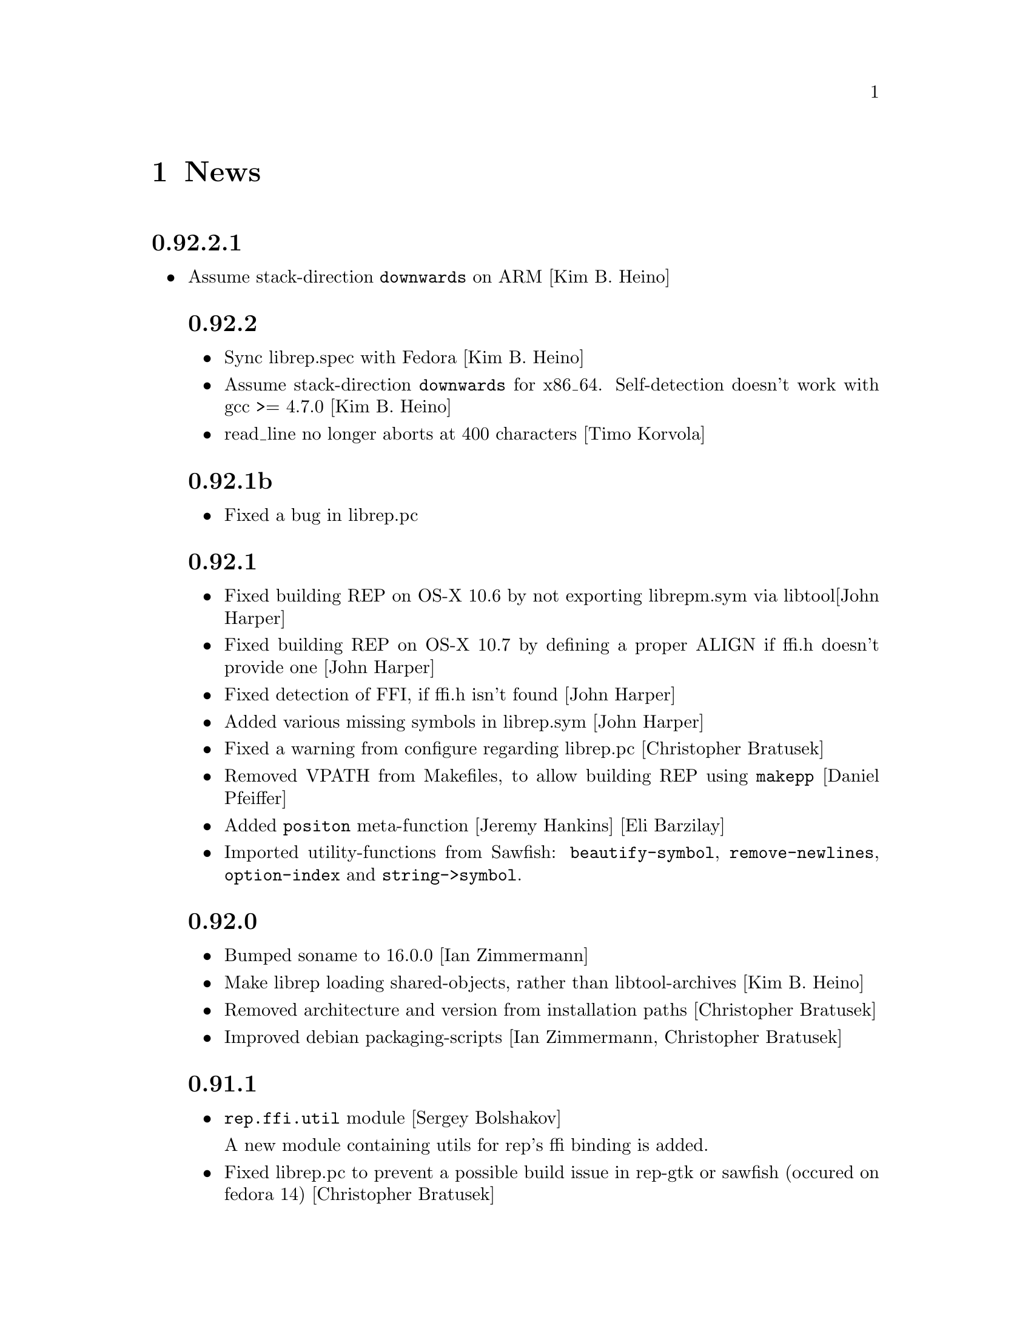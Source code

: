 @c -*-Texinfo-*-

@chapter News
@cindex News

@heading 0.92.2.1
@itemize @bullet

@item Assume stack-direction @code{downwards} on ARM [Kim B. Heino]

@heading 0.92.2
@itemize @bullet

@item Sync librep.spec with Fedora [Kim B. Heino]

@item Assume stack-direction @code{downwards} for x86_64.
Self-detection doesn't work with gcc >= 4.7.0 [Kim B. Heino]

@item read_line no longer aborts at 400 characters [Timo Korvola]
@end itemize

@heading 0.92.1b
@itemize @bullet

@item Fixed a bug in librep.pc
@end itemize

@heading 0.92.1
@itemize @bullet

@item Fixed building REP on OS-X 10.6 by not exporting librepm.sym
via libtool[John Harper]

@item Fixed building REP on OS-X 10.7 by defining a proper ALIGN
if ffi.h doesn't provide one [John Harper]

@item Fixed detection of FFI, if ffi.h isn't found [John Harper]

@item Added various missing symbols in librep.sym [John Harper]

@item Fixed a warning from configure regarding librep.pc [Christopher Bratusek]

@item Removed VPATH from Makefiles, to allow building REP using @code{makepp}
[Daniel Pfeiffer]

@item Added @code{positon} meta-function [Jeremy Hankins] [Eli Barzilay]

@item Imported utility-functions from Sawfish: @code{beautify-symbol},
@code{remove-newlines}, @code{option-index} and @code{string->symbol}.
@end itemize

@heading 0.92.0
@itemize @bullet

@item Bumped soname to 16.0.0 [Ian Zimmermann]

@item Make librep loading shared-objects, rather than libtool-archives [Kim B. Heino]

@item Removed architecture and version from installation paths [Christopher Bratusek]

@item Improved debian packaging-scripts [Ian Zimmermann, Christopher Bratusek]
@end itemize

@heading 0.91.1
@itemize @bullet

@item @code{rep.ffi.util} module [Sergey Bolshakov]

A new module containing utils for rep's ffi binding is added.

@item Fixed librep.pc to prevent a possible build issue in rep-gtk or sawfish
(occured on fedora 14) [Christopher Bratusek]

@item New functions [Teika Kazura]

@code{function-name} returns the name of the function object. (@pxref{Functions})

@code{remove-hook-by-name} removes functions from a hook by their name. (@pxref{Normal Hooks})

@item Documentation [Teika kazura]

Function @code{in-hook-p} now has the documentation. (@pxref{Normal Hooks})

New sections ``Module Aliases'' (@pxref{Module Aliases}), ``Module Limits''
(@pxref{Module Limits}).

@item Minor bugfix: @code{remove-hook} used to emit an error if the hook was unbound, but it's fixed. [Teika kazura]

@item fixed the spec-file [Kim B. Heino]
@item updated debian packaging-scripts (mostly) to the new format [Christopher Bratusek]
@end itemize
@heading 0.91.0
@itemize @bullet

@item Update note [important]:

You need to rebuild rep-gtk and sawfish against this version of librep,
because of an ABI-change.

Your lisp files have to be byte-compiled again, too.

@item Halfway improved @code{debug-on-error} and @code{backtrace-on-error} [Teika Kazura]

Previously, setting these values to @code{t} triggered the debugger /
backtracer even if the error was signalled inside of @code{condition-case}.
This behavior can still be obtained by setting them to the symbol @code{always}.

Now, if they're @code{t}, the debugger / backtracer is invoked only
if the control is not inside of any @code{condition-case}. Notice that
the condition is NOT if the error is actually handled by an error
handler. It is not the best, but we can't improve it.

The default value of @code{backtrace-on-error} is now @code{t}.

@item When you evaluate a closure interactively, the module it belongs to is printed, too. [Teika kazura]

@item Improved functions' docstring support [Teika Kazura]

Handling of functions' docstring is improved. The revised
@code{documenation} function is ensured to return the docstring
of functions, macros, and special forms (@pxref{Docstrings}).

Previously, fuctions' docstrings of byte-compiled user-files (eg:
pager.jlc) were lost, but not now.

@item New function @code{subr-structure} [Teika Kazura]@*
It returns the module a subr belongs to.

@item Major documentation revision [Teika kazura]

Reorganized documentation files. Many capital letter name files were updated
or merged into the info.

New entries: @xref{Crash course for Elisp users}, @xref{Closures},
on leading tilde in a filename and tarball access (@pxref{File Handlers}),
fully revised the module section (@pxref{Modules}), improved
description on invocation (@pxref{Invocation}), improved
``fluid'' and @code{let} descriptions (@pxref{Fluid Variables},
and @pxref{Local Variables}), improved the read syntax of character
(@pxref{Characters}). Module names are supplied for all functions.

Supplied documentation to some functions: Input stream functions
@code{peek-char}, @code{read-char} (@pxref{Input Functions}), list
functions @code{remove-if}, @code{remove-if-not} (@pxref{Mapping
Functions}), @code{table-size} (@pxref{Hash Tables}), @code{setcar},
@code{setcdr} and @code{cdddr} family (@pxref{Cons Cells}),
@code{assoc-regexp} (@pxref{Association Lists}).

@item @code{define-special-variable} is replaced by @code{defvar-setq} [Teika kazura]

The former is still valid, but it's a very confusing name, therefore the latter is
introduced.

@item Makefile's uninstall rule has been fixed [Christopher Bratusek]
@end itemize
@heading 0.90.6
@itemize @bullet

@item renamed @code{file-uid-p} to @code{file-uid} and @code{file-gid-p} to @code{file-gid}
[Christopher Bratusek]

@item Minor doc improvements [Teika Kazura]

Describes functions @code{signal} and @code{string-split}. Correction
in suffix handling of @code{load} function. More details on the function
@code{require}.

@item improved specfile [Kim B. Heino]
@item Process execution failure emits better message. [Teika Kazura]
@end itemize

@heading 0.90.5
@itemize @bullet

@item Byte compiler bugfix in docstring loss [Teika Kazura]

Practical effect: Previously, if a user byte-compile files, then the
docstring is lost in sawfish-config. This is fixed.

Details: Loss of docstring happened only if (1) byte compiler is not
given @code{--write-docs}, so only byte-compilation by user (2) defvar
is invoked within macro definition, including @code{defcustom} in
Sawfish. Plain defvar was not affected by this bug.  It was because in
'trans-defvar' in lisp/rep/vm/compiler/rep.jl, the docstring is stored
in a wrong property @code{variable-documentation}. It is corrected to
@code{documentation}.

Symbol @code{variable-documentation} is not used elsewhere, including
Sawfish and emacs' sawfish-mode.

@item Our own implementation of dlmalloc is disabled since 2002, as it breaks
librep on several architectures. From this version on, we don't ship it.
[Kim B. Heino]

@item Our own implementation of alloca/memcmp is not needed, rely on libcs instead.
[Kim B. Heino]

@item Majorly improved the debian and rpm packaging scripts
[Christopher Bratusek] [Kim B. Heino]

@item Install headers to $includedir/rep/ instead of $includedir/
[Christopher Bratusek]

@item Autotools improvements (Makefile, autogen.sh & Co.)
[Christopher Bratusek]

@item Added @code{file-gid-p} function for getting the gid of a file
[Christopher Bratusek]

@item Added @code{file-uid-p} function for getting the uid of a file
[Christopher Bratusek]
@end itemize

@heading 0.90.4

@itemize @bullet

@item Library version bumped to 9.4.1

@item Use $prefix/lib instead of $prefix/libexec

@item Fixups for OpenBSD [Jasper Lievisse Adriaanse]

@item Don't hardcode /usr in manpage installation path
@end itemize

@heading 0.90.3

@itemize @bullet

@item Added @code{file-executable-p} function

@item Improved spec-file [Kim B. Heino]

@item Improved ebuild [Fuchur, Christopher Bratusek]

@item Fallback check for ffi, if there's no libffi.pc [Vincent Untz]

@item Removed rep-config script (use librep.pc instead)

@item Added man-pages for @code{rep}, @code{repdoc}, @code{rep-remote} and @code{rep-xgettext} [Debian]

@item Added debian packaging scripts based on the official ones
@end itemize

@heading 0.90.2

@itemize @bullet

@item Fixed a major defunct with prin1 + utf8 [Timo Korvola]

@item Fixed descriptions of formats %s and %S in streams.c
@end itemize

@heading 0.90.1

@itemize @bullet

@item Properly terminate the rep interpreter [Jürgen Hötzel]

@item Use readline history in interactive mode [Jürgen Hötzel]

@item Tar file-handler does now support XZ compressed tarballs

@item Tar file-handler does now support LZMA compressed tarballs

@item Improved regex for parsing tar output in the file-handler [Alexey I. Froloff]

@item We do now correctly check for libffi

@item Improved libffi-binding [Alexey I. Froloff]

@item Updated librep.sym for missing entries [Alexey I. Froloff]

@item Fixed an incomplete definition

@item Added -L$prefix to libs section of the .pc file

@item No C++ style comments in C code
@end itemize

@heading 0.90.0

@itemize @bullet

@item Added UTF-8 Support! [Wang Diancheng]

@item Remove scheme and unscheme modules

@item Going on with code-cleanup
@end itemize

@heading 0.17.4

@itemize @bullet

@item Don't ignore datarootdir setting

@item Fixed an aclocal warning from configure.in

@item Improved configures ending message

@item Doc update in 'Numbers' section. Lacking description on machine dependence is added. [Teika]

@item Remove tar target from Makefile [Ritz]
@end itemize

@heading 0.17.3

@itemize @bullet

@item Updated MAINTAINERS

@item Dropped rep.m4 - use librep.pc instead

@item Improved librep.pc

@item Updated librep.spec

@item Add -L/lib$libsuff to READLINE_LIBS [T2 Patch]

@item Fix compilation on PPC64 [Marcus Comstedt]

@item Small fixup in src/fake-libexec [SuSE]

@item No rpath in src/rep-config.sh [Fedora]

@item Added ebuild [Harald van Dijk]

@item Improved Makefile's distclean rule

@item Reworked autogen.sh

@item Reworked configure.in

@item Major rework of the spec-file

@item Improved configure's ending message

@item Fixed configure.in's templates for autoheader

@item BSD-Tar is not supported by librep, give users a usefull warning message [Mark Diekhans]
@end itemize

@heading 0.17.2

@itemize @bullet

@item fixups for configure.in

@item updated BUGS, HACKING and README

@item define inline if undefined (fixes compiler warnings)

@item create the destination directory for the .pc file before installing it

@item fixed in issue with FreeBSD in numbers.c [FreeBSD patch]

@item improved a function of numbers.c [FreeBSD patch]

@item rep_file_fdopen has not been listed in librep.sym

@item added --tag=CC to libtool in several places

@item don't ignore $LDFLAGS upon build

@item dropped some useless code in sdbm.c

@item make sure inline is defined

@end itemize

@heading 0.17.1

@itemize @bullet

@item started code-cleanup

@item added a .pc file

@item added --no-split to makeinfo [FreeBSD patch]

@item added --enable-paranoia to configure [compile with CFLAGS+="-Wall -ansi"]

@item updated the spec file

@item replaced a static void by a void in main.c [Debian patch]

@item use correct shebang in rep-xgettext.jl [ALT-Linux patch]

@item trim trailing / to mkdir(2) [NetBSD patch]

@end itemize

@heading 0.17

@itemize @bullet

@item Added @code{rep.ffi} module (Foreign Function Interface). Uses
gcc's libffi. Very untested.

@item Partial implementation of guile's @code{GH} interface.

@item Bug fixes:

@itemize @minus

@item Don't hang in select for a second when starting processes via the
@code{system} function (race condition that only seems to show up on
Linux 2.6 kernels)

@item Miscellaneous fixes for Mac OS X.

@item Don't return a reversed list of items from the XML parser.
(Alexander V. Nikolaev)

@item Fixes to string capitalization functions. (Charles Stewart)

@end itemize
@end itemize


@heading 0.16

@itemize @bullet

@item New modules @code{rep.data.trie}, @code{rep.threads.proxy}

@item Also added @code{rep.xml.reader} and @code{rep.xml.printer},
though these should probably be used with extreme caution

@item Appending to queues is now O(1) not O(n)

@item Many changes to @code{rep.net.rpc} module, protocol is
incompatible with previous version. Should be more robust

@item @code{rep.i18n.gettext} module exports the
@code{bindtextdomaincodeset} function (Christophe Fergeau)

@item Slightly more secure way of seeding the rng

@item @code{inexact->exact} can now convert floating point numbers to
rationals (though not optimally). This means that @code{numerator} and
@code{denominator} also work better with floats now

@item New function @code{file-ttyp}

@item Some random bug fixes

@end itemize


@heading 0.15

@itemize @bullet

@item Parser can now associate lexical location (file name and line
number) with parsed objects. Added @code{call-with-lexical-origins} and
@code{lexical-origin} functions. This adds memory overhead but is only
enabled in interpreted mode, or other times it could be useful (e.g.
when compiling)

@item The compiler enables line-numbering, and uses the information
when it prints errors. It also prints errors in a more standard format
(intended to mimic GCC), and distinguishes warnings from errors

@item Debugger is much improved, and supports emacs-style emission of
line number tokens. Use the included @file{rep-debugger.el} elisp code
to source-debug rep programs in Emacs!

@item New command line option @samp{--debug}. When given, rep starts up
in the debugger

@item Reformatted backtrace output. Also backtraces only ever include
evaluated argument lists now. They also include lexical information
when possible

@item Syntax errors include error description and line number

@item Now supports weak reference objects. New functions
@code{make-weak-ref}, @code{weak-ref}, @code{weak-ref-set}. A weak
reference is a pointer to another object. When that object is garbage
collected, the pointer in the weak reference is set to false.

@item New `error helper' module. When an error is handled, this module
is called and tries to print a human-understandable message explaining
why the error may have occurred

@item REPL commands may now be specified by their shortest unique set
of leading characters, e.g. @samp{,o} instead of @samp{,open}

@item Added an @code{#undefined} value. Returned by @code{%define} and
the macros using it (@code{defun}, @code{defmacro}, etc@dots{})

@item New function @code{table-size} in module @code{rep.data.tables}

@item @code{thread-suspend} returns true iff the timeout was reached
(i.e. return false if @code{thread-wake} was used to unsuspend the
thread)

@item Objects defined using the @code{object} macro now have an
implicit @code{self} binding -- the object representing their self (or
their most derived self)

@item Added @var{timeout} parameter to @code{condition-variable-wait}
and @code{obtain-mutex} functions

@item New @code{rep.threads.message-port} module, implements a simple
message queue for threads

@item @code{log} function now optionally accepts a second argument, the
base of the logarithm

@item Use gmp to generate random numbers when possible (if at least
version 3 of gmp is found) [disabled in librep 0.15.1 -- gmp seems to
be buggy?]

@item The @code{string-replace} function may now be given a function as
its @var{template} parameter

@item Bug fixes:

@itemize @minus

@item Signal an error if writes don't write all characters they were
asked to. Also, some functions could write fewer characters than they
were supposed to even if no errors occurred

@item Remembered that file sizes may not fit in fixnums

@item Don't preserve trailing slashes in results of canonical-file-name
(to make the path canonical)

@item Don't signal an error when end of file is encountered immediately
after reading @samp{#\X} syntax

@item @code{current-thread} and @code{all-threads} will create a thread
object for the implicit thread if there isn't one already

@item In C subrs that take optional integer arguments, signal an error
if the given value isn't an integer or undefined (false). Also, accept
all types of numbers where it makes sense to do so

@item Signal an error if end of file is read while parsing a block
comment

@item Don't ever return a null object from @code{current-time-string}

@item Catch errors signalled during command line option processing, and
pass them to the standard error handler

@item Right hand side of @code{letrec} bindings may now have more than
one form

@item The @code{object} macro now evaluates its @var{base-object}
parameter exactly once

@item Finally removed @code{define-value}

@item Ignore null lines (or lines which only have comments) in the repl

@item In the compiler, don't expand macros which have have been
shadowed by local bindings

@item Don't print some compiler errors/warnings twice

@item Fixes for @code{mips-compaq-nonstopux} architecture (Tom Bates)

@item Fixed @code{,reload} and @code{,unload} repl commands not to try
to remove non-existent structures

@end itemize
@end itemize


@heading 0.14

@itemize @bullet

@item New module @code{rep.util.md5}, has two functions for generating
MD5 message digests (of files or strings)

@item Changes to the @code{rep.io.sockets} function:

In the @code{socket-server} function the @var{host} and/or @var{port}
arguments may be false, meaning to listen on all addresses and to
choose a random unused port.

New functions @code{socket-peer-address} and @code{socket-peer-port},
these always returns the details of the far end of the connetion.
@code{socket-address} and @code{socket-port} have been changed to
always return the details of the local connection point.

@item New function in @code{rep.system} module, @code{crypt}. A wrapper
for the system's @code{crypt} function (if it has one)

@item New function in @code{rep.threads} mdoule,
@code{make-suspended-thread}

@item New module @code{rep.net.rpc}, provides a text-stream based RPC
mechanism for Lisp programs. Similar in some ways to untyped CORBA.
(This is still in the experimental stage -- its interface may change in
forthcoming releases)

@item New functions in @code{rep.data} module, @code{list->vector} and
@code{vector->list}

@item New macro @code{define-special-variable}. A combination of
@code{defvar} and @code{setq} -- it always makes the variable special
and it always sets it to the given value

@item New module @code{rep.test.framework} implementing @code{assert},
@code{check} and @code{test} macros. This provides a framework for
implementing unit tests in Lisp modules (such that running the
interpreter with the @samp{--check} option will run all tests that have
been set up to be autoloaded

@item Bug fixes:

@itemize @minus

@item When reading from strings, don't choke on zero bytes

@item When writing into sockets, be aware that the socket is
in non-blocking mode

@item SDBM and GDBM modules now close any open databases before the
interpreter exits

@item Fixed the @code{rep_parse_number} function not to require a
terminating null character in the string when parsing bignums

@item Only define @code{Qrep_lang_interpreter} once

@item Don't assign vm registers to physical registers on 68000
architectures -- it's been reported to crash

@item When running asynchronous subprocesses, open and initialize the
pty slave before forking to avoid a race condition with the child
process

@item Flush symbols from the module cache at another point

@item Fixes for Unixware

@item When compiling non-top-level @code{defvar} forms, add any doc
string they have to the database

@end itemize
@end itemize


@heading 0.13.5

@itemize @bullet

@item Tar file handling no longer requires GNU tar

@item The @code{defvar} special form can now take only a single
argument

@item The reader now treats @code{#\return} characters as white space

@item Other miscellaneous bug fixes@dots{}

@end itemize


@heading 0.13.4

@itemize @bullet

@item Don't restrict symbols exported from plugin libraries, some need
to export symbols to work properly (this bug only seemed to appear on
Solaris systems)

@item Added @code{rep_file_type} and @code{rep_guardian_type} to the
list of symbols exported from librep

@item Fixed the @code{install-aliases} script (Peter Teichman)

@item New module @code{rep.threads.condition-variable}

@item Added @code{string-split} and @code{string-replace} to the gaol

@end itemize


@heading 0.13.3

@itemize @bullet

@item Try to only export public symbols from @file{librep.so} and
modules

@item When expanding file names translate @samp{/..} to @samp{/}

@item Set an upper bound on the allowed recursion depth when regexp
matching, prevents the stack from overflowing in pathological cases

@item Added optional second arg to @code{readline} function, a function
to call to generate completions. The @code{rl-completion-generator}
method of supplying this function is deprecated

@item Fixed bugs when handling character-case in regexp module (Andrew
Rodionoff)

@item Added an @code{premature-end-of-stream} error. This is signalled
instead of @code{end-of-stream} when reading characters in the middle
of a syntax form. The @code{end-of-stream} error is only signalled when
the end of the stream is reached before encountering anything other
than whitespace characters

@item Fixed bug of expanding declarations in the @code{define} macro
expansion

@end itemize


@heading 0.13.2

@itemize @bullet

@item Fix @code{define} so that it tracks bound variables and ignores
shadowed keywords when traversing code

@item Added checks to compilation process for the kind of missing
shared-library problems that many people see

@item Fixed the @code{install-aliases} shell script

@item New configure option: @code{--enable-full-name-terminator}

@end itemize


@heading 0.13.1

@itemize @bullet

@item Added functions @code{remove-if} and @code{remove-if-not}

@item Various bug-fixes for non-linux or solaris systems (John H.
Palmieri, Philippe Defert)

@item @code{#f}, @code{#t}, @code{#!optional}, @code{#!key} and
@code{#!rest} are now uninterned symbols. Keywords are interned in a
separate obarray

@item Fixed bug of caching regexps even when their string has been
modified

@item Fixed some bugs in the ftp remote file handler and the
@code{pwd-prompt} function

@item Fixed @code{define} to ignore @code{structure} and
@code{define-structure} forms

@end itemize


@heading 0.13

@itemize @bullet

@item The end-of-list / boolean-false object is no longer the symbol
@code{nil}. Instead there is a special object @code{()} fulfulling
these two roles. For modules importing the @code{rep} module, the
symbol @code{nil} evaluates to @code{()}. This allows the @code{scheme}
module to be more compliant with the Scheme standard

@item Parameter list changes:

@itemize @minus
@item Deprecated @code{&optional} and @code{&rest}, in favour of
@code{#!optional} and @code{#!rest}.

@item Added keyword parameters. Use @code{#!key} to declare them.
Keyword syntax is @samp{#:@var{param}}. For example:

@lisp
((lambda (#!key a b) (list a b)) #:b 2 #:a 1) @result{} (1 2)
@end lisp

@item @code{#!optional} and @code{#!key} parameters may now have
default values, syntax is @code{(@var{var} @var{default})}. For
example:

@lisp
((lambda (#!optional (a 1)) a)) @result{} 1
@end lisp
@end itemize

@item The module namespace is now hierarchical. @samp{.} characters in
module names denote directory separators, e.g. @samp{foo.bar}
translates to the file @file{foo/bar}

All module names prefixed with @samp{rep.} are reserved for librep,
other top-level names should be picked to be as unique as possible

The existing modules have been renamed to fit this scheme (see the file
@file{TREE} in the distribution for the hierarchy details). However,
old module names will still work for the time being

@item The @code{rep} module no longer includes the @code{rep.regexp},
@code{rep.system}, @code{rep.io.files}, @code{rep.io.processes} or
@code{rep.io.file-handlers} modules. These need to be imported
explicitly

@item Doc strings are now indexed by module name as well as symbol
name. The @code{define} macro now takes a doc string as its optional
third parameter

@item Record constructors may include all lambda-list keywords (e.g.
keywords and/or default values)

@item Incompatible virtual machine changes, hence bytecode files will
need to be recompiled. Improvements include:

@itemize @minus
@item Only heap-allocate variables when absolutely necessary

@item Closure analysis to allow inlining of some types of @code{letrec}
expressions

@item Added a `safe' virtual machine, which makes no assumptions
regarding validity of bytecode, so is safe for untrusted code
@end itemize

@item Added an @code{unscheme} module. Another Scheme implementation,
but the goal of this one is to integrate cleanly with the librep
runtime environment, even if this is at the expense of R4RS compliance

For example, in @code{unscheme} code, @code{#f @result{} ()} and
@code{#t @result{} t}. This allows rep and unscheme functions to call
each other without needing to convert any data

@item By default, it is now illegal to modify top-level variables that
have not previously been defined

@item New macro @code{define-structures} to export multiple views of a
single underlying environment

@item The librep runtime no longer handles the @samp{--help} option
itself, this should be done by scripts

@item Don't search @code{$LD_LIBRARY_PATH} for plugins, but prepend all
directories in colon-separated @code{$REP_DL_LOAD_PATH} to
@code{dl-load-path}. Similarly, the contents of @code{$REP_LOAD_PATH}
is prepended to @code{rep-load-path}

@item @code{(/ @var{x}) @result{} (/ 1 @var{x})}

@item Extra string-manipulation functions: @code{string-replace},
@code{string-split} (in the @code{rep.regexp} module)

@item @code{#f} and @code{#t} are now primitive symbols, not special
objects

@item Special case tail-recursive calls to @code{apply}, to ensure they
get eliminated

@item The @samp{0x123} and @samp{0123} read syntaxes have been
deprecated, use @samp{#x123} and @samp{#o123} instead

@item @samp{#| @dots{} |#} comments now nest correctly

@item New modules: @code{rep.i18n.gettext},
@code{rep.vm.safe-interpreter}, @code{rep.vm.assembler},
@code{unscheme}, @code{rep.data.objects}, @code{rep.www.quote-url},
@code{rep.www.fetch-url}, @code{rep.util.ispell},
@code{rep.util.base64}, @code{rep.util.autoloader},
@code{rep.io.sockets}, @code{rep.util.time}, @code{rep.net.domain-name}

@item Bug fixes, including:

@itemize @minus

@item Find size of @code{long long} type on AIX, IRIX and Solaris (Dan
McNichol, Albert Chin-A-Young)

@item Never allow macros to be called as functions

@item Make bitfields unsigned (Albert Chin-A-Young)

@item Fixed bounds-checking when parsing non-base-10 fixnums

@item Thread fixes (and much lower thread-switch latency in many cases)

@item Fixed @code{DEFUN} macro for C++ (Matt Tucker); also fixed header
files to avoid C++ keywords

@item Make error message for bytecode version mismatches more
meaningful

@item Fixed: @code{default-boundp}, @code{continuation-callable-p}

@item Only the evaluate the value of @code{defvar} forms if the symbol
isn't already bound

@item Compile else-less @code{case} expressions correctly; eliminate
tail-recursion in @code{cond} forms when possible

@item Various fixes in @code{scheme} module
@end itemize
@end itemize


@heading 0.12.4

@itemize @bullet

@item Support building without GNU MP, @samp{--without-gmp} option to
configure. Use @code{long long} for non-fixnum integers (promote to
floats when out of range); no exact rationals. There's also an option
to disable continuations/threading (@samp{--disable-continuations})

@item Sanitized function inlining:

@itemize @minus
@item Use @code{(declare (inline @var{names}@dots{}))} to tell the
compiler that it might be useful to inline the named functions

@item Don't even think about inlining across module/file boundaries
(for now anyway)
@end itemize

@item Cleaned up the @code{gaol} module. Interface is essentially:
@code{gaol-define}, @code{gaol-define-special},
@code{gaol-define-file-handler}. Added @code{gaol-open} to import
complete modules. Still supports old interface

@item Be a lot more efficient when printing quoted strings and symbol
names (for some streams there used to be a system-call per character!)
Also, when quoting weird symbol names, be more intelligent

@item Removed code to autoload from modules (which didn't really work
anyway)

@item Be more intelligent about deciding when to flush the module cache

@item Build fixes for IRIX (David Kaelbling)

@item Other miscellaneous bug-fixes and performance tweaks

@end itemize


@heading 0.12.3

@itemize @bullet

@item New function @code{thread-join}, waits for a specified thread to
exit, then returns the value of the last form it evaluated

@item Added a rudimentary profiler (@samp{,profile @var{form}} command
in repl)

@item Reorganized @code{ring} module, sanitized the interface
(preserving compatibility with old functions), also added a
@code{ring->list} function

@item @code{rplaca} and @code{rplacd} (but not @code{setcar} and
@code{setcdr}) functions now return the cell being modified, not the
value being stored into it, for compatibility with CL (Karl Hegbloom)

@item @code{unwind-protect}, @code{catch}, @code{condition-case}: these
special forms are now macros

@item When signalling @code{bad-arg} or @code{missing-arg} errors,
try to include the function as the first element of the error data

@item @code{load} function now @emph{only} loads files without suffixes
if @var{no-suffix} arg is non-@code{nil} (prevents picking up
un-suffixed files by mistake, e.g. from the current directory)

@item Fixed some bugs when reading rationals

@item Fixed bug of @code{gettext} module not redefining @code{_}
binding in @code{rep} module

@item Fixed bug when building @code{rep-config} script (Mark Hewitt,
Dan Winship)

@item Fixed bug of @code{rep_INTERN_SPECIAL} macro not looking for
default values of special variables

@item Fixed interpreted versions of @code{min} and @code{max} when
operating on non-numeric values

@item If unable to allocate heap space, just print an error and
terminate the program (the low-memory handling doesn't currently work
properly)

@item Fixed bug when extracting doc strings from @code{define} forms

@item Fixed bug when compiling structure definitions in non-top-level
environments

@item Fixed bug of being unable to @code{load} empty files

@item When recursively macro-expanding, dereference identifiers in the
correct module

@end itemize


@heading 0.12.2

@itemize @bullet

@item The tar file-handler now caches the unpacked archive (wins big
when loading sawfish themes)

@item The @code{gaol} module can now create multiple gaols, each with
it's own namespace

@item More performance tweaks

@item Miscellaneous bug-fixes (more vm stack smashing, @code{defconst}
never evaluates its constant)

@end itemize


@heading 0.12.1

@itemize @bullet

@item Some virtual machine performance tweaks

@item Fixed nasty stack smashing bug (when using compiler declarations)

@item Some 64-bit cleanups (George Lebl)

@item Fixed non-ANSI C syntax (Sam Falkner)

@end itemize


@heading 0.12

@itemize @bullet

@item Added a basic module system.

Modelled after the Scheme48 system, but simpler. At its simplest,
include a @code{define-structure} form in each file representing a
module:

@lisp
(define-structure @var{name} @var{interface} @var{config} @var{body}@dots{})
@end lisp

@noindent
The external definitions of this module can then be imported by other
modules through their @var{config} statements, e.g. @code{(open
@var{NAMES}@dots{})}. Most modules will open @code{rep} to get the
standard language definitions.

@code{foo#bar} reads as @code{(structure-ref foo bar)}

The @code{timers}, @code{tables}, @code{sdbm}, @code{gdbm},
@code{readline}, @code{gettext}, @code{ring}, @code{mutex},
@code{memoize}, @code{lisp-doc}, @code{disassembler}, @code{compiler},
@code{date}, @code{cgi-get}, @code{gaol} features are all now modules
(this is backwards compatible, since modules may be imported using
@code{require})

See the ``Modules'' section of the manual for more details.

@item The repl now contains meta-commands for inspecting and
configuring the module system (amongst other things)

@item Added a facility for creating new primitive types:
@code{make-datum}, @code{datum-ref}, @code{datum-set},
@code{has-type-p}, @code{define-datum-printer}

@item Added an SRFI 9 compatible @code{define-record-type} macro for
defining data structures (the @code{records} module)

@item Added fluid variables---a method of creating dynamically scoped
bindings that fit well with lexically scoped definitions
(@code{make-fluid}, @code{fluid}, @code{fluid-set}, @code{with-fluids},
@code{let-fluids})

@item Added a @code{queues} module providing a basic queue type

@item Added stream functions: @code{peek-char}, @code{input-stream-p},
@code{output-stream-p}

@item Interpreter now also eliminates tail-calls

@item Changed handling of inexact numbers to be compatible with the
Scheme standard:

@itemize @minus
@item Many operations now produce inexact outputs if any of their
inputs are inexact (e.g. @code{min}, @code{max}, @code{floor},
@code{ceiling}, @code{round}, @code{truncate})

@item @code{eql} and @code{equal} no longer ignore exactness when
comparing numbers. @code{=}, @code{/=}, @code{<}, @code{>}, @code{<=}
and @code{>=} @emph{do} ignore inexactness. E.g.

@lisp
(eql 2 2.) @result{} nil
(= 2 2.) @result{} t
@end lisp
@end itemize

@item Support most of Scheme's read-syntax for numbers (i.e. @samp{#b},
@samp{#o}, @samp{#d}, @samp{#x} radix prefixes, and @samp{#e},
@samp{#i} exactness prefixes).

@item Implemented Scheme's @code{string->number} and
@code{number->string} functions

@item Included a basic R4RS Scheme implementation (module:
@code{scheme}). Do @kbd{,new foo @key{RET} ,open scheme} to test it in
the repl, use @code{(open scheme)} instead of @code{(open rep)} to use
it within modules.

The compiler also knows enough about Scheme to be able to compile it.
Also, use the @samp{-s} or @samp{--scheme} options to load a file of
Scheme code.

@item The debugger works better (and can be used to walk the stack
history somewhat)

@item Last arg of @code{append} and @code{nconc} may be a
non-proper-list now

@item Implemented the Scheme @code{do} macro for iteration

@item @code{define} supports curried functions. E.g. @code{(define
((plus a) b) (+ a b))}, then @code{(plus 1)} evaluates to the function
that adds one to its argument.

@item Many performance improvements:

@itemize @minus
@item Allocates less memory (so garbage collects less often)

@item Much faster at bytecode-to-bytecode function calling

@item Much reduced VM overhead (when compiled with GCC)
@end itemize

@item Compiler improvements:

@itemize @minus
@item Supports the @code{(declare @var{clauses}@dots{})} form. See the
``Compiler Declarations'' section of the manual for details on the
actual declarations supported.

@item Is cleverer about detecting when to create new bindings when tail
recursing, and when the old bindings can just be overwritten

@item Groks the module system, and the language of the module being
compiled (so that it can compile both rep and Scheme code)

@item Splices bodies of top-level @code{progn} and @code{begin} forms
themselves into the top-level (for when macros expand into multiple
definitions)

@item Compiling already defined functions (or whole modules of
functions) now (mostly) works

@item Coalesce and compile non-defining top-level forms
@end itemize

@item Many bug fixes (see ChangeLog files for details)

@end itemize


@heading 0.11.3

@itemize @bullet
@item Fixed bug of throwing uninitialized errors when autoloading

@item Fixed bug of interpreting @code{(let () @dots{})} as a named let
@end itemize


@heading 0.11.2

@itemize @bullet

@item Replaced many special forms by macros---@code{let}, @code{let*},
@code{function}, @code{if}, @code{and}, @code{or}, @code{prog2},
@code{defmacro}, @code{defun}, @code{defconst}, @code{define-value},
@code{setq-default}

@item @code{let} now supports Scheme's named-let construct for
iteration via tail recursion

@item Parse some standard Common Lisp and Scheme syntax: @samp{#|
@dots{} |#} block comments, @samp{#\@var{c}} or @samp{#\@var{name}}
characters (where @var{name} may be one of: @code{space},
@code{newline}, @code{backspace}, @code{tab}, @code{linefeed},
@code{return}, @code{page}, @code{rubout}), and @samp{#(@dots{})}
vectors

@item When comparing symbols, compare their names as strings

@item Implemented Scheme's @code{dynamic-wind} function

@item Fixed bug of sometimes evaluating function arguments in the
environment of the callee not the caller

@item Fixed bug when calculating how long to sleep for when no threads
are available

@item Fixed bugs in mutex implementation (Damon Anderson)

@item Work around bugs in Tru64 @code{RTLD_GLOBAL}; everything should
work on Tru64 now (Aron Griffis)

@item Fixed bug of not saving current regexp state across continuations

@end itemize


@heading 0.11.1

@itemize @bullet
@item The compiler now eliminates single-function tail calls (instead
of leaving it to the virtual machine)

@item Updated to use libtool-1.3.4

@item Miscellaneous bug fixes and minor changes
@end itemize


@heading 0.11

@itemize @bullet

@item Better support for numerical computing. Now supports bignums,
rational numbers (numerator and denominator are bignums), and floating
point values as well as the original fixnums. Many new numerical
functions supporting these types. Promotes and demotes hopefully as
you'd expect (never demotes an inexact number to an exact number).
Tries to follow the Scheme numeric system as much as possible

@item Supports @dfn{guardian} objects through the @code{make-guardian}
function (as described in Dybvig's paper). These are a clean mechanism
for allowing the programmer to control when arbitrary lisp objects are
finally deallocated. Also added a new hook: @code{after-gc-hook}

@item The default error handler can now be redefined. If the variable
@code{error-handler-function} contains a function then it will be
called to handle the error, with arguments @code{(@var{error}
@var{data})}.

@item New special form @code{case}, switches on a key value and sets of
constants

@item New function @code{call/cc} (also available through the alias
@code{call-with-current-continuation}). Provides scheme-like
continuation functions. Special variables are now deep-bound to support
this correctly

@item Supports ``soft'' preemptive threads using continuations and a
general ``barrier'' mechanism (used either for restricting control
flow, or for receiving notification when control passes across a
barrier)

@item Parameter lists in lambda expressions now support improper lists,
as in scheme. E.g. @code{(lambda (x . y) @dots{})}

@item Implements the scheme @code{define} syntax, with support for
inner definitions

@item The @code{tables} plugin implements hash tables, with extensible
hashing and comparison methods; supports both strongly and weakly keyed
tables

@item Included a GDBM binding; DOC files are now stored in GDBM files
(SDBM has limits on datum sizes)

@item @code{put} and @code{get} functions now use @code{equal} to
compare property names

@item Virtual machine / compiler improvements:

@itemize @minus
@item Variable references and mutations are classified by type: lexical
bindings use (one-dimensional) lexically addressed instructions, global
non-special bindings have their own instructions, everything else uses
the original instructions. Similar classification when creating new
bindings

@item Eliminate tail-recursive function calls wherever possible in
compiled code (when the calling function has no dynamic state)
@end itemize

@noindent
Compiled lisp code will need to be rebuilt to run on the modified
virtual machine.

@item When expanding macros, bind @code{macro-environment} to the
macro environment it was called with. This allows macros to reliably
expand inner macro uses

@item New hook @code{before-exit-hook}. Called immediately before
exiting

@item @code{rep-xgettext} now has an option @samp{--c}. This makes it
output pseudo C code containing the string constants found

@item Fixed misfeature of interpreting filenames
@file{@var{foo}//@var{bar}} as @file{/@var{bar}}. Contiguous path
separators are now merged (i.e. @file{@var{foo}/@var{bar}})

@end itemize


@heading 0.10

@itemize @bullet

@item Updated support for dumping (freezing) lisp definitions to handle
lisp-1 nature with closures. Also now generates C code instead of
assembler for portability; creates a plugin that may be loaded through
the REP_DUMP_FILE environment variable

@item Plugin @file{.la} files may now contain rep-specific settings:
@samp{rep_open_globally=yes} and
@samp{rep_requires='@var{FEATURES}@dots{}'}

@item New function @code{define-value}. A combination of @code{set} and
@code{defvar}, but without implying dynamic scope

@item @code{load} scans @var{after-load-alist} for plugins as well as
lisp libraries

@item @code{(if t)} now evaluates to @code{nil} not @code{t}

@item Fix regexp bug in matching simple non-greedy operators (Matt
Krai)

@item Borrowed guile's bouncing parentheses for readline (Ceri Storey)

@item New C functions @code{rep_load_environment} and
@code{rep_top_level_exit}

@item @code{defvar} allows symbols to be redefined in protected
environments if they haven't also been defined by unprotected
environments

@item Detect GCC's with broken @code{__builtin_return_address}
functions (George Lebl)

@item Try to use libc @code{gettext} implementation, but only if it
looks like it's the GNU implementation

@end itemize


@heading 0.9

@itemize @bullet

@item Support for using GNU readline (give configure the
@samp{--with-readline} option)

@item New functions: @code{letrec}, @code{caar}, @dots{}, @code{cddr},
@code{caaar}, @dots{}, @code{cdddr}, @code{in-hook-p},
@code{make-variable-special}

@item Changed @code{unless} to have the Common Lisp semantics---return
@code{nil} when the condition evaluates true, not the value of the
condition

@item Fixed/added some compiler optimisations

@item Fixed @code{rep-xgettext} script to remove duplicated strings and
to search exhaustively

@item @code{add-hook} forces the hook variable to be special (in case
it wasn't declared using @code{defvar})

@end itemize


@heading 0.8.1

Fixed some documentation bugs; fixed some build problems


@heading 0.8

@itemize @bullet

@item Default scoping is now lexical, only variables declared using
@code{defvar} are dynamically scoped.

@item There is now only a single namespace for symbols (excepting
property lists), this means that the @code{fset},
@code{symbol-function} and @code{fboundp} functions have been removed

This allows all elements in procedure-call forms to be evaluated
equally (as in scheme), so things like:

@lisp
((if t + -) 1 2)
@end lisp

@noindent
now work. Related to this, function names (i.e. symbols and lambda
expressions) are no longer dereferenced by any operations taking
functions as arguments. Only built-in subroutines and closures are
considered functions.

This means that where before you'd write something like:

@lisp
(mapcar '+ '(1 2 3))
@end lisp

@noindent
this is now illegal; the @code{+} function must be evaluated:

@lisp
(mapcar + '(1 2 3))
@end lisp

@item @code{lambda} is now a special form evaluating to a closure (as
in scheme); this means that the following are exactly equivalent:

@lisp
(lambda (x) x) @equiv{} (function (lambda (x) x)) @equiv{} #'(lambda (x) x)
@end lisp

An alternative method of enclosing a lambda expression is to use the
@code{make-closure} function.

@item @code{gaol} module providing semi-safe environment for untrusted
code to evaluate in

@item Support for i18n through @code{gettext} module; also support for
@samp{%1$s} type format specifiers

@item New functions @code{string-equal} and @code{string-lessp}

@end itemize


@heading 0.7.1

@itemize @bullet

@item Added @samp{--with-rep-prefix} option to autoconf AM_PATH_REP
macro

@item Fixed bug when inserting a new timer before an existing timer

@item Fix the malloc tracking code

@item Fix dlmalloc for FreeBSD

@item Use install when installing, not cp

@item Some fixes for compiling with SUN's C compiler on Solaris

@end itemize


@heading 0.7

@itemize @bullet

@item Added file handler for read-only access to the contents of tar
archives, access files like @file{foo.tar.gz#tar/bar}

@item @code{process-id} function now returns pid of lisp interpreter
when called with zero arguments

@item Added (untested) support for loading dynamic objects via
@code{shl_load} (HP-UX)

@item Added (untested) support for systems that prefix symbol names in
dynamic objects with underscores

@item Fix bug when compiling @code{last} function

@item Fix bug of not closing files in the @code{load} function

@end itemize


@heading 0.6.2

@itemize @bullet

@item Added @code{autoload-verbose} variable; set it to @code{nil} to
turn off the messages when autoloading

@item Fix problems when @samp{--prefix} option has a trailing slash

@item Updated libtool files to version 1.3.3

@item Initial (incomplete) support for building under Tru64, from Aron
Griffis

@end itemize


@heading 0.6.1

No new features; minor portability tweaks and build changes. Fix bug of
trying to load directories as Lisp scripts


@heading 0.6

@itemize @bullet

@item Add @code{unsetenv} function

@item @code{system} now uses @code{process-environment}

@item Workaround compiler bug with GCC 2.95 on sparc

@item Fix build problem where libsdbm.la can't be located

@end itemize


@heading 0.5

@itemize @bullet

@item New function @code{set-input-handler}, registers an asynchronous
input handler for a local file

@item Don't abort on receipt of unexpected @code{SIGCHLD} signals

@item Upgrade libtool to version 1.2f

@item The @code{rep} binary by default always loads a script named
@file{rep}, not named by it's @code{argv[0]} (this breaks under the
newer libtool)

@end itemize


@heading 0.4

@itemize @bullet

@item Sending a rep process a @code{SIGUSR2} prints all debug buffers

@item Added @samp{--with-value-type}, and
@samp{--with-malloc-alignment} configure options. Also added code to
automatically detect the first of these options.

@item Fixed some 64-bit problems

@item Removed the difference between static and dynamic strings

@end itemize


@heading 0.3

@itemize @bullet

@item New compiler command line option @samp{--write-docs}

@end itemize


@heading 0.2

@itemize @bullet

@item The variables @code{error-mode} and @code{interrupt-mode} control
where errors and user-interrupts (i.e. @code{SIGINT} signals) are
handled. The three possible values are: @code{top-level}, @code{exit}
and @code{nil} (denotes the current event loop).

@item Fixed bug where all dynamic types were erroneously @code{symbolp}.

@item @code{SIGINT}, @code{SIGHUP} and @code{SIGTERM} signals should
now be caught more successfully.

@item Added a new directory to @code{dl-load-path}:
@samp{@var{libexecdir}/rep/@var{arch}} to contain third-party shared
libraries.

@end itemize


@heading 0.1

First public release.
